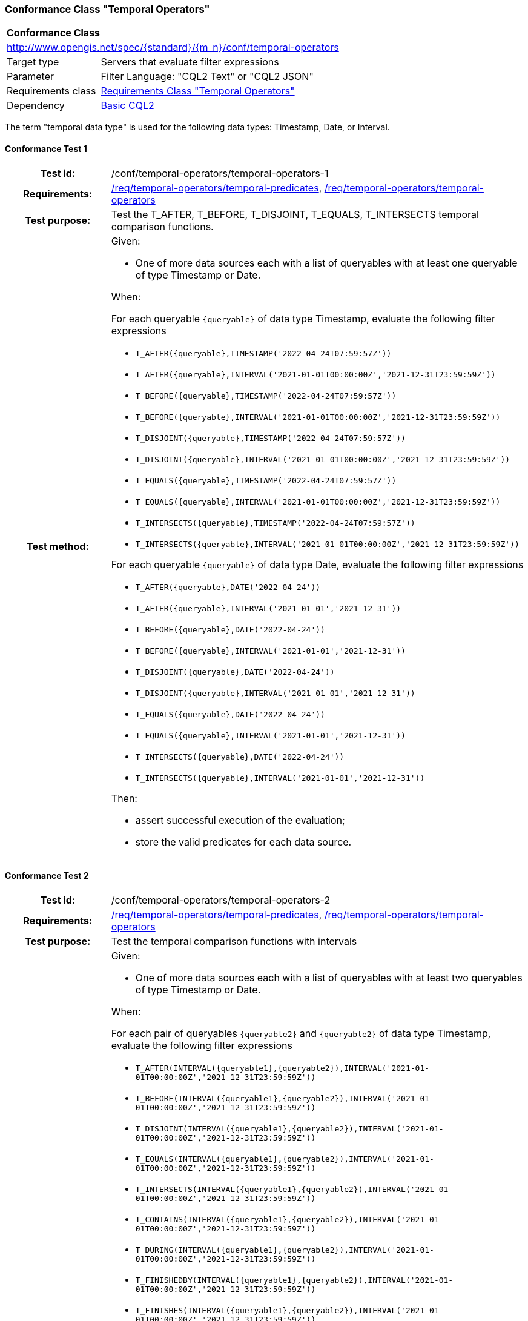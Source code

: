 === Conformance Class "Temporal Operators"

:conf-class: temporal-operators
[[conf_temporal-operators]]
[cols="1,4a",width="90%"]
|===
2+|*Conformance Class*
2+|http://www.opengis.net/spec/{standard}/{m_n}/conf/{conf-class}
|Target type |Servers that evaluate filter expressions
|Parameter |Filter Language: "CQL2 Text" or "CQL2 JSON"
|Requirements class |<<rc_temporal-operators,Requirements Class "Temporal Operators">>
|Dependency |<<conf_basic-cql2,Basic CQL2>>
|===

The term "temporal data type" is used for the following data types: Timestamp, Date, or Interval.

:conf-test: temporal-operators-1
==== Conformance Test {counter:test-id}
[cols=">20h,<80a",width="100%"]
|===
|Test id: | /conf/{conf-class}/{conf-test}
|Requirements: | <<req_{conf-class}_temporal-predicates,/req/{conf-class}/temporal-predicates>>, <<req_{conf-class}_temporal-operators,/req/{conf-class}/temporal-operators>>
|Test purpose: | Test the T_AFTER, T_BEFORE, T_DISJOINT, T_EQUALS, T_INTERSECTS temporal comparison functions.
|Test method: | 
Given:

* One of more data sources each with a list of queryables with at least one queryable of type Timestamp or Date.

When:

For each queryable `{queryable}` of data type Timestamp, evaluate the following filter expressions

* `T_AFTER({queryable},TIMESTAMP('2022-04-24T07:59:57Z'))`
* `T_AFTER({queryable},INTERVAL('2021-01-01T00:00:00Z','2021-12-31T23:59:59Z'))`
* `T_BEFORE({queryable},TIMESTAMP('2022-04-24T07:59:57Z'))`
* `T_BEFORE({queryable},INTERVAL('2021-01-01T00:00:00Z','2021-12-31T23:59:59Z'))`
* `T_DISJOINT({queryable},TIMESTAMP('2022-04-24T07:59:57Z'))`
* `T_DISJOINT({queryable},INTERVAL('2021-01-01T00:00:00Z','2021-12-31T23:59:59Z'))`
* `T_EQUALS({queryable},TIMESTAMP('2022-04-24T07:59:57Z'))`
* `T_EQUALS({queryable},INTERVAL('2021-01-01T00:00:00Z','2021-12-31T23:59:59Z'))`
* `T_INTERSECTS({queryable},TIMESTAMP('2022-04-24T07:59:57Z'))`
* `T_INTERSECTS({queryable},INTERVAL('2021-01-01T00:00:00Z','2021-12-31T23:59:59Z'))`

For each queryable `{queryable}` of data type Date, evaluate the following filter expressions

* `T_AFTER({queryable},DATE('2022-04-24'))`
* `T_AFTER({queryable},INTERVAL('2021-01-01','2021-12-31'))`
* `T_BEFORE({queryable},DATE('2022-04-24'))`
* `T_BEFORE({queryable},INTERVAL('2021-01-01','2021-12-31'))`
* `T_DISJOINT({queryable},DATE('2022-04-24'))`
* `T_DISJOINT({queryable},INTERVAL('2021-01-01','2021-12-31'))`
* `T_EQUALS({queryable},DATE('2022-04-24'))`
* `T_EQUALS({queryable},INTERVAL('2021-01-01','2021-12-31'))`
* `T_INTERSECTS({queryable},DATE('2022-04-24'))`
* `T_INTERSECTS({queryable},INTERVAL('2021-01-01','2021-12-31'))`

Then:

* assert successful execution of the evaluation;
* store the valid predicates for each data source.
|===

:conf-test: temporal-operators-2
==== Conformance Test {counter:test-id}
[cols=">20h,<80a",width="100%"]
|===
|Test id: | /conf/{conf-class}/{conf-test}
|Requirements: | <<req_{conf-class}_temporal-predicates,/req/{conf-class}/temporal-predicates>>, <<req_{conf-class}_temporal-operators,/req/{conf-class}/temporal-operators>>
|Test purpose: | Test the temporal comparison functions with intervals
|Test method: | 
Given:

* One of more data sources each with a list of queryables with at least two queryables of type Timestamp or Date.

When:

For each pair of queryables `{queryable2}` and `{queryable2}` of data type Timestamp, evaluate the following filter expressions

* `T_AFTER(INTERVAL({queryable1},{queryable2}),INTERVAL('2021-01-01T00:00:00Z','2021-12-31T23:59:59Z'))`
* `T_BEFORE(INTERVAL({queryable1},{queryable2}),INTERVAL('2021-01-01T00:00:00Z','2021-12-31T23:59:59Z'))`
* `T_DISJOINT(INTERVAL({queryable1},{queryable2}),INTERVAL('2021-01-01T00:00:00Z','2021-12-31T23:59:59Z'))`
* `T_EQUALS(INTERVAL({queryable1},{queryable2}),INTERVAL('2021-01-01T00:00:00Z','2021-12-31T23:59:59Z'))`
* `T_INTERSECTS(INTERVAL({queryable1},{queryable2}),INTERVAL('2021-01-01T00:00:00Z','2021-12-31T23:59:59Z'))`
* `T_CONTAINS(INTERVAL({queryable1},{queryable2}),INTERVAL('2021-01-01T00:00:00Z','2021-12-31T23:59:59Z'))`
* `T_DURING(INTERVAL({queryable1},{queryable2}),INTERVAL('2021-01-01T00:00:00Z','2021-12-31T23:59:59Z'))`
* `T_FINISHEDBY(INTERVAL({queryable1},{queryable2}),INTERVAL('2021-01-01T00:00:00Z','2021-12-31T23:59:59Z'))`
* `T_FINISHES(INTERVAL({queryable1},{queryable2}),INTERVAL('2021-01-01T00:00:00Z','2021-12-31T23:59:59Z'))`
* `T_MEETS(INTERVAL({queryable1},{queryable2}),INTERVAL('2021-01-01T00:00:00Z','2021-12-31T23:59:59Z'))`
* `T_METBY(INTERVAL({queryable1},{queryable2}),INTERVAL('2021-01-01T00:00:00Z','2021-12-31T23:59:59Z'))`
* `T_OVERLAPPEDBY(INTERVAL({queryable1},{queryable2}),INTERVAL('2021-01-01T00:00:00Z','2021-12-31T23:59:59Z'))`
* `T_OVERLAPS(INTERVAL({queryable1},{queryable2}),INTERVAL('2021-01-01T00:00:00Z','2021-12-31T23:59:59Z'))`
* `T_STARTEDBY(INTERVAL({queryable1},{queryable2}),INTERVAL('2021-01-01T00:00:00Z','2021-12-31T23:59:59Z'))`
* `T_STARTS(INTERVAL({queryable1},{queryable2}),INTERVAL('2021-01-01T00:00:00Z','2021-12-31T23:59:59Z'))`

For each pair of queryables `{queryable2}` and `{queryable2}` of data type Date, evaluate the following filter expressions

* `T_AFTER(INTERVAL({queryable1},{queryable2}),INTERVAL('2021-01-01','2021-12-31'))`
* `T_BEFORE(INTERVAL({queryable1},{queryable2}),INTERVAL('2021-01-01','2021-12-31'))`
* `T_DISJOINT(INTERVAL({queryable1},{queryable2}),INTERVAL('2021-01-01','2021-12-31'))`
* `T_EQUALS(INTERVAL({queryable1},{queryable2}),INTERVAL('2021-01-01','2021-12-31'))`
* `T_INTERSECTS(INTERVAL({queryable1},{queryable2}),INTERVAL('2021-01-01','2021-12-31'))`
* `T_CONTAINS(INTERVAL({queryable1},{queryable2}),INTERVAL('2021-01-01','2021-12-31'))`
* `T_DURING(INTERVAL({queryable1},{queryable2}),INTERVAL('2021-01-01','2021-12-31'))`
* `T_FINISHEDBY(INTERVAL({queryable1},{queryable2}),INTERVAL('2021-01-01','2021-12-31'))`
* `T_FINISHES(INTERVAL({queryable1},{queryable2}),INTERVAL('2021-01-01','2021-12-31'))`
* `T_MEETS(INTERVAL({queryable1},{queryable2}),INTERVAL('2021-01-01','2021-12-31'))`
* `T_METBY(INTERVAL({queryable1},{queryable2}),INTERVAL('2021-01-01','2021-12-31'))`
* `T_OVERLAPPEDBY(INTERVAL({queryable1},{queryable2}),INTERVAL('2021-01-01','2021-12-31'))`
* `T_OVERLAPS(INTERVAL({queryable1},{queryable2}),INTERVAL('2021-01-01','2021-12-31'))`
* `T_STARTEDBY(INTERVAL({queryable1},{queryable2}),INTERVAL('2021-01-01','2021-12-31'))`
* `T_STARTS(INTERVAL({queryable1},{queryable2}),INTERVAL('2021-01-01','2021-12-31'))`

Then:

* assert successful execution of the evaluation;
* store the valid predicates for each data source.
|===

:conf-test: test-data
==== Conformance Test {counter:test-id}
[cols=">20h,<80a",width="100%"]
|===
|Test id: | /conf/{conf-class}/{conf-test}
|Requirements: | all requirements
|Test purpose: | Test predicates against the test dataset
|Test method: | 
Given:

* The implementation under test uses the test dataset.

When:

Evaluate each predicate in <<test-data-predicates-temporal-operators>>.

Then:

* assert successful execution of the evaluation;
* assert that the expected result is returned;
* store the valid predicates for each data source.
|===

[[test-data-predicates-temporal-operators]]
.Predicates and expected results
[width="100%",cols="3",options="header"]
|===
|Data Source |Predicate |Expected number of items
|ne_110m_populated_places_simple |`t_after("date",date('2022-04-16'))` |1
|ne_110m_populated_places_simple |`t_before("date",date('2022-04-16'))` |1
|ne_110m_populated_places_simple |`t_disjoint("date",date('2022-04-16'))` |2
|ne_110m_populated_places_simple |`t_equals("date",date('2022-04-16'))` |1
|ne_110m_populated_places_simple |`t_intersects("date",date('2022-04-16'))` |1
|ne_110m_populated_places_simple |`t_after("date",interval('2022-01-01','2022-12-31'))` |1
|ne_110m_populated_places_simple |`t_before("date",interval('2022-01-01','2022-12-31'))` |1
|ne_110m_populated_places_simple |`t_disjoint("date",interval('2022-01-01','2022-12-31'))` |2
|ne_110m_populated_places_simple |`t_equals("date",interval('2022-01-01','2022-12-31'))` |0
|ne_110m_populated_places_simple |`t_equals("date",interval('2022-04-16','2022-04-16'))` |1
|ne_110m_populated_places_simple |`t_intersects("date",interval('2022-01-01','2022-12-31'))` |1
|ne_110m_populated_places_simple |`t_after(start,timestamp('2022-04-16T10:13:19Z'))` |1
|ne_110m_populated_places_simple |`t_before(start,timestamp('2022-04-16T10:13:19Z'))` |1
|ne_110m_populated_places_simple |`t_disjoint(start,timestamp('2022-04-16T10:13:19Z'))` |2
|ne_110m_populated_places_simple |`t_equals(start,timestamp('2022-04-16T10:13:19Z'))` |1
|ne_110m_populated_places_simple |`t_intersects(start,timestamp('2022-04-16T10:13:19Z'))` |1
|ne_110m_populated_places_simple |`t_after(start,interval('2022-01-01T00:00:00Z','2022-12-31T23:59:59Z'))` |0
|ne_110m_populated_places_simple |`t_before(start,interval('2022-01-01T00:00:00Z','2022-12-31T23:59:59Z'))` |1
|ne_110m_populated_places_simple |`t_disjoint(start,interval('2022-01-01T00:00:00Z','2022-12-31T23:59:59Z'))` |1
|ne_110m_populated_places_simple |`t_equals(start,interval('2022-01-01T00:00:00Z','2022-12-31T23:59:59Z'))` |0
|ne_110m_populated_places_simple |`t_intersects(start,interval('2022-01-01T00:00:00Z','2022-12-31T23:59:59Z'))` |2
|ne_110m_populated_places_simple |`t_after(interval(start,end),interval('..','2022-04-16T10:13:19Z'))` |1
|ne_110m_populated_places_simple |`t_before(interval(start,end),interval('2023-01-01T00:00:00Z','..'))` |2
|ne_110m_populated_places_simple |`t_disjoint(interval(start,end),interval('2022-04-16T10:13:19Z','2022-04-16T10:15:09Z'))` |1
|ne_110m_populated_places_simple |`t_equals(interval(start,end),interval('2021-04-16T10:15:59Z','2022-04-16T10:16:06Z'))` |1
|ne_110m_populated_places_simple |`t_intersects(interval(start,end),interval('2022-04-16T10:13:19Z','2022-04-16T10:15:09Z'))` |2
|ne_110m_populated_places_simple |`T_CONTAINS(interval(start,end),interval('2022-04-16T10:13:19Z','2022-04-16T10:15:10Z'))` |1
|ne_110m_populated_places_simple |`T_DURING(interval(start,end),interval('2022-01-01T00:00:00Z','2022-12-31T23:59:59Z'))` |1
|ne_110m_populated_places_simple |`T_FINISHES(interval(start,end),interval('2022-04-16T10:13:19Z','2022-04-16T10:16:06Z'))` |1
|ne_110m_populated_places_simple |`T_FINISHEDBY(interval(start,end),interval('2022-04-16T10:13:19Z','2022-04-16T10:16:06Z'))` |1
|ne_110m_populated_places_simple |`T_MEETS(interval(start,end),interval('2022-04-16T10:13:19Z','2022-04-16T10:15:10Z'))` |0
|ne_110m_populated_places_simple |`T_METBY(interval(start,end),interval('2022-04-16T10:13:19Z','2022-04-16T10:15:10Z'))` |1
|ne_110m_populated_places_simple |`T_OVERLAPPEDBY(interval(start,end),interval('2020-04-16T10:13:19Z','2022-04-16T10:15:10Z'))` |2
|ne_110m_populated_places_simple |`T_OVERLAPS(interval(start,end),interval('2022-04-16T10:13:19Z','2023-04-16T10:15:10Z'))` |1
|ne_110m_populated_places_simple |`T_STARTEDBY(interval(start,end),interval('2022-04-16T10:13:19Z','2022-04-16T10:15:10Z'))` |1
|ne_110m_populated_places_simple |`T_STARTS(interval(start,end),interval('2022-04-16T10:13:19Z','2022-04-16T10:15:10Z'))` |0
|===

:conf-test: logical
==== Conformance Test {counter:test-id}
[cols=">20h,<80a",width="100%"]
|===
|Test id: | /conf/{conf-class}/{conf-test}
|Requirements: | n/a
|Test purpose: | Test filter expressions with AND, OR and NOT including sub-expressions
|Test method: | 
Given:

* The stored predicates for each data source, including from the dependencies.

When:

For each data source, select at least 10 random combinations of four predicates (`{p1}` to `{p4}`) from the stored predicates and evaluate the filter expression `\((NOT {p1} AND {p2}) OR ({p3} and NOT {p4}) or not ({p1} AND {p4}))`.

Then:

* assert successful execution of the evaluation.
|===
